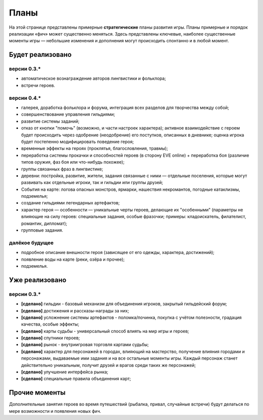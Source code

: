 Планы
=====

На этой странице представлены примерные **стратегические** планы развития игры. Планы примерные и порядок реализации «фич» может существенно меняться. Здесь представлены ключевые, наиболее существенные моменты игры — небольшие изменения и дополнения могут происходить спонтанно и в любой момент.

Будет реализовано
-----------------

версии 0.3.*
~~~~~~~~~~~~

- автоматическое вознаграждение авторов лингвистики и фольклора;
- встречи героев.


версии 0.4.*
~~~~~~~~~~~~

- галерея, доработка фольклора и форума, интеграция всех разделов для творчества между собой;
- совершенствование управления гильдиями;
- развитие системы заданий;
- отказ от кнопки "помочь" (возможно, и части настроек характера); активное взаимодействие с героем будет происходить через одобрение (неодобрение) его поступков, описанных в дневнике; оценка игрока будет постепенно модифицировать поведение героя;
- временные эффекты на героях (проклятья, благословления, травмы);
- переработка системы прокачки и способностей героев (в сторону EVE online) + переработка боя (различие типов оружия, фаз боя или что-нибудь похожее);
- группы связанных фраз в лингвистике;
- деревни: постройка, развитие, жители, задания связанные с ними — отдельные поселения, которые могут развивать как отдельные игроки, так и гильдии или группы друзей;
- События на карте: логова опасных монстров, ярмарки, нашествия некромантов, погодные катаклизмы, подземелья;
- создание гильдиями легендарных артефактов;
- характер героя — особенности — уникальные черты героев, делающие их "особенными" (параметры не влияющие на силу героев: специальные задания, особые фразочки; примеры: кладоискатель, филателист, романтик, дипломат);
- групповые задания.


далёкое будущее
~~~~~~~~~~~~~~~

- подробное описание внешности героя (зависящее от его одежды, характера, достижений);
- появление воды на карте (реки, озёра и прочее);
- подземелья.


Уже реализовано
---------------

версии 0.3.*
~~~~~~~~~~~~

- **[сделано]** гильдии - базовый механизм для объединения игроков, закрытый гильдейский форум;
- **[сделано]** достижения и рассказы-награды за них;
- **[сделано]** усложнение системы артефактов - поломка/починка, покупка с учётом полезности, градация качества, особые эффекты;
- **[сделано]** карты судьбы - универсальный способ влиять на мир игры и героев;
- **[сделано]** спутники героев;
- **[сделано]** рынок - внутриигровая торговля картами судьбы;
- **[сделано]** характер для персонажей в городах, влияющий на мастерство, получение влияния городами и персонажами, выдаваемые ими задания и на все остальные моменты игры. Каждый персонаж станет действительно уникальным, получит друзей и врагов среди таких же персонажей;
- **[сделано]** улучшение интерфейса рынка;
- **[сделано]** специальные правила объединения карт;


Прочие моменты
--------------

Дополнительные занятия героев во время путешествий (рыбалка, привал, случайные встречи) будут делаться по мере возможности и появления новых фич.
